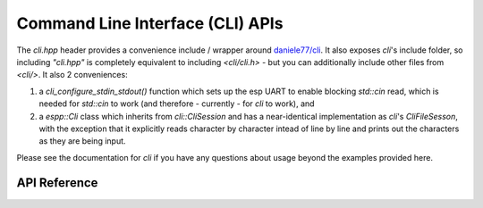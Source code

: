 Command Line Interface (CLI) APIs
*********************************

The `cli.hpp` header provides a convenience include / wrapper around
`daniele77/cli <https://github.com/daniele77/cli>`_. It also exposes `cli`'s
include folder, so including `"cli.hpp"` is completely equivalent to including
`<cli/cli.h>` - but you can additionally include other files from
`<cli/>`. It also 2 conveniences:

1. a `cli_configure_stdin_stdout()` function which sets up the esp UART to
   enable blocking `std::cin` read, which is needed for `std::cin` to work (and
   therefore - currently - for `cli` to work), and
2. a `espp::Cli` class which inherits from `cli::CliSession` and has a
   near-identical implementation as `cli`'s `CliFileSesson`, with the exception
   that it explicitly reads character by character intead of line by line and
   prints out the characters as they are being input.

Please see the documentation for `cli` if you have any questions about
usage beyond the examples provided here.

.. ---------------------------- API Reference ----------------------------------

API Reference
-------------

.. include-build-file:: inc/cli.inc
